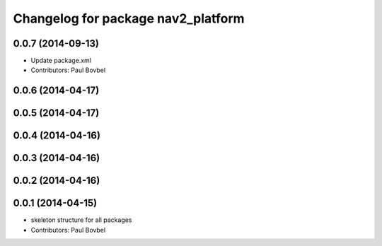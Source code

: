 ^^^^^^^^^^^^^^^^^^^^^^^^^^^^^^^^^^^
Changelog for package nav2_platform
^^^^^^^^^^^^^^^^^^^^^^^^^^^^^^^^^^^

0.0.7 (2014-09-13)
------------------
* Update package.xml
* Contributors: Paul Bovbel

0.0.6 (2014-04-17)
------------------

0.0.5 (2014-04-17)
------------------

0.0.4 (2014-04-16)
------------------

0.0.3 (2014-04-16)
------------------

0.0.2 (2014-04-16)
------------------

0.0.1 (2014-04-15)
------------------
* skeleton structure for all packages
* Contributors: Paul Bovbel